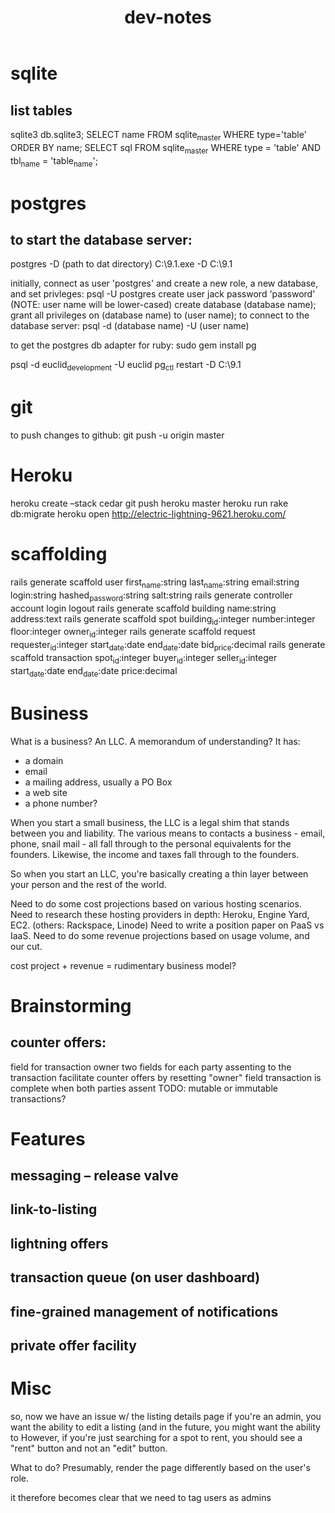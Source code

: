 #+TITLE: dev-notes
* sqlite
** list tables
sqlite3 db\development.sqlite3;
SELECT name FROM sqlite_master WHERE type='table' ORDER BY name;
SELECT sql FROM sqlite_master WHERE type = 'table' AND tbl_name = 'table_name';
* postgres
** to start the database server: 
 postgres -D (path to dat directory)
 C:\Users\Jack\PostgreSQL\9.1\bin\postgres.exe -D C:\Users\Jack\PostgreSQL\9.1\data

initially, connect as user 'postgres' and create a new role, a new database, and set privleges:
 psql -U postgres
 create user jack password 'password' (NOTE: user name will be lower-cased)
 create database (database name);
 grant all privileges on (database name) to (user name);
to connect to the database server: psql -d (database name) -U (user name)

to get the postgres db adapter for ruby:
sudo gem install pg

psql -d euclid_development -U euclid
pg_ctl restart -D C:\Users\Jack\PostgreSQL\9.1\data
* git
to push changes to github:
git push -u origin master
* Heroku
heroku create --stack cedar
git push heroku master
heroku run rake db:migrate
heroku open
http://electric-lightning-9621.heroku.com/
* scaffolding
rails generate scaffold user first_name:string last_name:string email:string login:string hashed_password:string salt:string
rails generate controller account login logout
rails generate scaffold building name:string address:text
rails generate scaffold spot building_id:integer number:integer floor:integer owner_id:integer
rails generate scaffold request requester_id:integer start_date:date end_date:date bid_price:decimal
rails generate scaffold transaction spot_id:integer buyer_id:integer seller_id:integer start_date:date end_date:date price:decimal
* Business
What is a business?
An LLC.
A memorandum of understanding?
It has:
- a domain
- email
- a mailing address, usually a PO Box
- a web site
- a phone number?
When you start a small business, the LLC is a legal shim that stands between you and liability. 
The various means to contacts a business - email, phone, snail mail - all fall through to the personal
equivalents for the founders. 
Likewise, the income and taxes fall through to the founders.

So when you start an LLC, you're basically creating a thin layer between your person and the rest of 
the world.

Need to do some cost projections based on various hosting scenarios.
Need to research these hosting providers in depth: Heroku, Engine Yard, EC2. (others: Rackspace, Linode) 
Need to write a position paper on PaaS vs IaaS.
Need to do some revenue projections based on usage volume, and our cut.

cost project + revenue = rudimentary business model?

* Brainstorming
** counter offers:
field for transaction owner
two fields for each party assenting to the transaction
facilitate counter offers by resetting "owner" field
transaction is complete when both parties assent
TODO: mutable or immutable transactions?
* Features
** messaging -- release valve
** link-to-listing
** lightning offers
** transaction queue (on user dashboard)
** fine-grained management of notifications
** private offer facility
* Misc
so, now we have an issue w/ the listing details page
if you're an admin, you want the ability to edit a listing (and in the future, you might want the ability to 
However, if you're just searching for a spot to rent, you should see a "rent" button and not an "edit" button.

What to do?
Presumably, render the page differently based on the user's role. 

it therefore becomes clear that we need to tag users as admins
